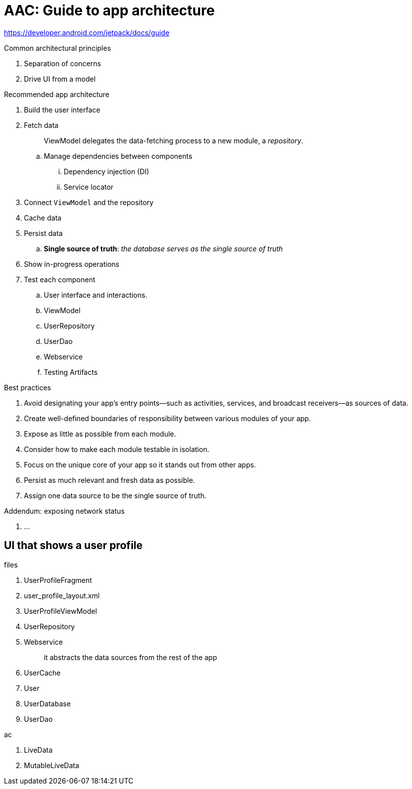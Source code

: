 = AAC: Guide to app architecture

https://developer.android.com/jetpack/docs/guide

.Common architectural principles
. Separation of concerns
. Drive UI from a model

.Recommended app architecture
. Build the user interface
. Fetch data
+
> ViewModel delegates the data-fetching process to a new module, a _repository_.

.. Manage dependencies between components
... Dependency injection (DI)
... Service locator
. Connect `ViewModel` and the repository
. Cache data
. Persist data
.. *Single source of truth*: _the database serves as the single source of truth_
. Show in-progress operations
. Test each component
.. User interface and interactions. 
.. ViewModel
.. UserRepository
.. UserDao
.. Webservice
.. Testing Artifacts

.Best practices
. Avoid designating your app's entry points—such as activities, services, and broadcast receivers—as sources of data.
. Create well-defined boundaries of responsibility between various modules of your app.
. Expose as little as possible from each module.
. Consider how to make each module testable in isolation.
. Focus on the unique core of your app so it stands out from other apps.
. Persist as much relevant and fresh data as possible.
. Assign one data source to be the single source of truth.

.Addendum: exposing network status
. ...

== UI that shows a user profile

.files
. UserProfileFragment 
. user_profile_layout.xml
. UserProfileViewModel 
. UserRepository
. Webservice
+
> it abstracts the data sources from the rest of the app

. UserCache
. User
. UserDatabase
. UserDao



.ac
. LiveData
. MutableLiveData





